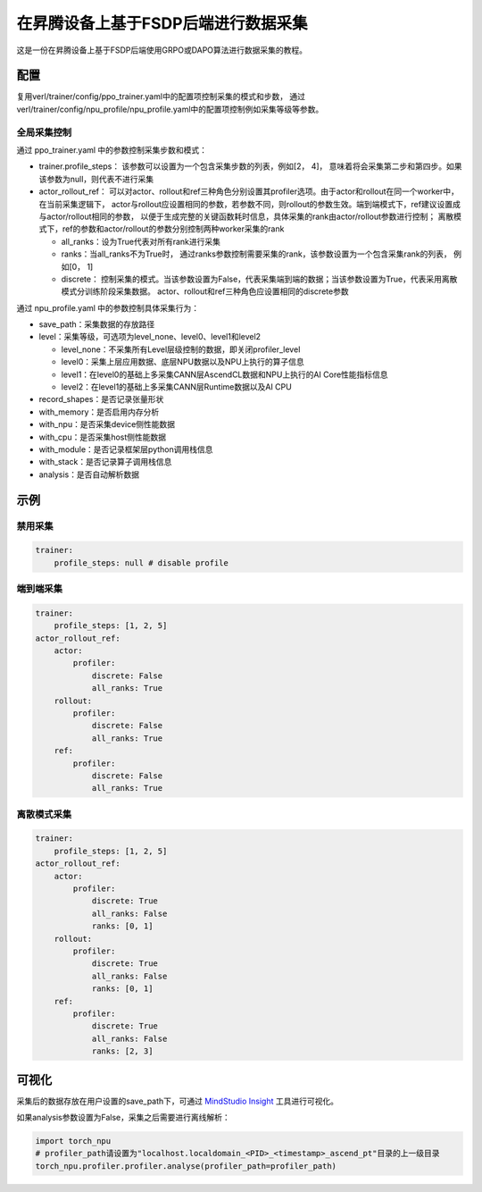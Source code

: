 在昇腾设备上基于FSDP后端进行数据采集
====================================

这是一份在昇腾设备上基于FSDP后端使用GRPO或DAPO算法进行数据采集的教程。

配置
----

复用verl/trainer/config/ppo_trainer.yaml中的配置项控制采集的模式和步数，
通过verl/trainer/config/npu_profile/npu_profile.yaml中的配置项控制例如采集等级等参数。

全局采集控制
~~~~~~~~~~~~

通过 ppo_trainer.yaml 中的参数控制采集步数和模式：

-  trainer.profile_steps：
   该参数可以设置为一个包含采集步数的列表，例如[2，
   4]， 意味着将会采集第二步和第四步。如果该参数为null，则代表不进行采集
-  actor_rollout_ref：
   可以对actor、rollout和ref三种角色分别设置其profiler选项。由于actor和rollout在同一个worker中，在当前采集逻辑下，
   actor与rollout应设置相同的参数，若参数不同，则rollout的参数生效。端到端模式下，ref建议设置成与actor/rollout相同的参数，
   以便于生成完整的关键函数耗时信息，具体采集的rank由actor/rollout参数进行控制；
   离散模式下，ref的参数和actor/rollout的参数分别控制两种worker采集的rank

   -  all_ranks：设为True代表对所有rank进行采集
   -  ranks：当all_ranks不为True时，
      通过ranks参数控制需要采集的rank，该参数设置为一个包含采集rank的列表， 例如[0，
      1]
   -  discrete：
      控制采集的模式。当该参数设置为False，代表采集端到端的数据；当该参数设置为True，代表采用离散模式分训练阶段采集数据。
      actor、rollout和ref三种角色应设置相同的discrete参数

通过 npu_profile.yaml 中的参数控制具体采集行为：

-  save_path：采集数据的存放路径
-  level：采集等级，可选项为level_none、level0、level1和level2

   -  level_none：不采集所有Level层级控制的数据，即关闭profiler_level
   -  level0：采集上层应用数据、底层NPU数据以及NPU上执行的算子信息
   -  level1：在level0的基础上多采集CANN层AscendCL数据和NPU上执行的AI
      Core性能指标信息
   -  level2：在level1的基础上多采集CANN层Runtime数据以及AI CPU

-  record_shapes：是否记录张量形状
-  with_memory：是否启用内存分析
-  with_npu：是否采集device侧性能数据
-  with_cpu：是否采集host侧性能数据
-  with_module：是否记录框架层python调用栈信息
-  with_stack：是否记录算子调用栈信息
-  analysis：是否自动解析数据

示例
----

禁用采集
~~~~~~~~

.. code:: yaml

       trainer:
           profile_steps: null # disable profile

端到端采集
~~~~~~~~~~

.. code:: yaml

       trainer:
           profile_steps: [1, 2, 5]
       actor_rollout_ref:
           actor:
               profiler:
                   discrete: False
                   all_ranks: True
           rollout:
               profiler:
                   discrete: False
                   all_ranks: True
           ref:
               profiler:
                   discrete: False
                   all_ranks: True


离散模式采集
~~~~~~~~~~~~

.. code:: yaml

       trainer:
           profile_steps: [1, 2, 5]
       actor_rollout_ref:
           actor:
               profiler:
                   discrete: True
                   all_ranks: False
                   ranks: [0, 1]
           rollout:
               profiler:
                   discrete: True
                   all_ranks: False
                   ranks: [0, 1]
           ref:
               profiler:
                   discrete: True
                   all_ranks: False
                   ranks: [2, 3]

可视化
------

采集后的数据存放在用户设置的save_path下，可通过 `MindStudio Insight <https://www.hiascend.com/document/detail/zh/mindstudio/80RC1/GUI_baseddevelopmenttool/msascendinsightug/Insight_userguide_0002.html>`_ 工具进行可视化。

如果analysis参数设置为False，采集之后需要进行离线解析：

.. code:: python

    import torch_npu
    # profiler_path请设置为"localhost.localdomain_<PID>_<timestamp>_ascend_pt"目录的上一级目录
    torch_npu.profiler.profiler.analyse(profiler_path=profiler_path)